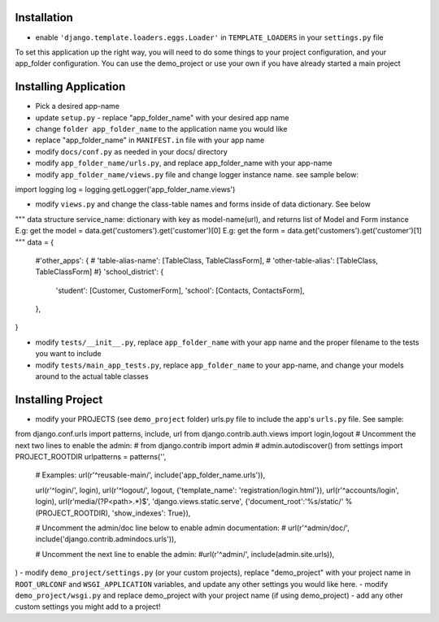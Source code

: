 .. _usage:

Installation
=====

- enable ``'django.template.loaders.eggs.Loader'`` in ``TEMPLATE_LOADERS`` in your ``settings.py`` file

To set this application up the right way, you will need to do some things to your project configuration, and your app_folder configuration. You can use the demo_project or use your own if you have already started a main project

Installing Application
======================
- Pick a desired app-name
- update ``setup.py`` - replace "app_folder_name" with your desired app name
- change ``folder app_folder_name`` to the application name you would like
- replace "app_folder_name" in ``MANIFEST.in`` file with your app name
- modify ``docs/conf.py`` as needed in your docs/ directory
- modify ``app_folder_name/urls.py``, and replace app_folder_name with your app-name
- modify ``app_folder_name/views.py`` file and change logger instance name. see sample below::
import logging
log = logging.getLogger('app_folder_name.views')

- modify ``views.py`` and change the class-table names and forms inside of data dictionary. See below
.. code:: python

"""
data structure
service_name: dictionary with key as model-name(url), and 
returns list of Model and Form instance 
E.g: get the model = data.get('customers').get('customer')[0]
E.g: get the form = data.get('customers').get('customer')[1]
"""
data = {
    #'other_apps': {
    #   'table-alias-name': [TableClass, TableClassForm],
    #   'other-table-alias': [TableClass, TableClassForm]
    #}
    'school_district': {
        'student': [Customer, CustomerForm],
        'school': [Contacts, ContactsForm],
    },
}

- modify ``tests/__init__.py``, replace ``app_folder_name`` with your app name and the proper filename to the tests you want to include
- modify ``tests/main_app_tests.py``, replace ``app_folder_name`` to your app-name, and change your models around to the actual table classes


Installing Project
========================
- modify your PROJECTS (see ``demo_project`` folder) urls.py file to include the app's ``urls.py`` file. See sample::
from django.conf.urls import patterns, include, url
from django.contrib.auth.views import login,logout
# Uncomment the next two lines to enable the admin:
# from django.contrib import admin
# admin.autodiscover()
from settings import PROJECT_ROOTDIR
urlpatterns = patterns('',
    # Examples:
    url(r'^reusable-main/', include('app_folder_name.urls')),
    

    url(r'^login/', login),
    url(r'^logout/', logout, {'template_name': 'registration/login.html'}),
    url(r'^accounts/login', login),
    url(r'media/(?P<path>.*)$', 'django.views.static.serve', {'document_root':'%s/static/' % (PROJECT_ROOTDIR), 'show_indexes': True}),

    # Uncomment the admin/doc line below to enable admin documentation:
    # url(r'^admin/doc/', include('django.contrib.admindocs.urls')),

    # Uncomment the next line to enable the admin:
    #url(r'^admin/', include(admin.site.urls)),
)
- modify ``demo_project/settings.py`` (or your custom projects), replace "demo_project" with your project name in ``ROOT_URLCONF`` and ``WSGI_APPLICATION`` variables, and update any other settings you would like here.
- modify ``demo_project/wsgi.py`` and replace demo_project with your project name (if using demo_project)
- add any other custom settings you might add to a project!


